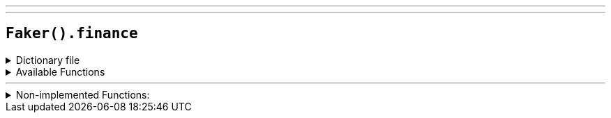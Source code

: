 ---
---

== `Faker().finance`

.Dictionary file
[%collapsible]
====
[source,yaml]
----
{% snippet 'provider_finance' %}
----
====

.Available Functions
[%collapsible]
====
[source,kotlin]
----
----
====

'''

.Non-implemented Functions:
[%collapsible]
====
[source,kotlin]
----
// Random credit card number by card type
Faker().finance.credit_card("visa") // => /4###########L/
// or by a random card type
Faker().finance.credit_card("") // => /6771-89##-####-###L/

// Random VAT number by country code
Faker().finance.vat_number("AT") // => "ATU########"
// or from a random country
Faker().finance.vat_number("") // => "ATU########"
----
====
